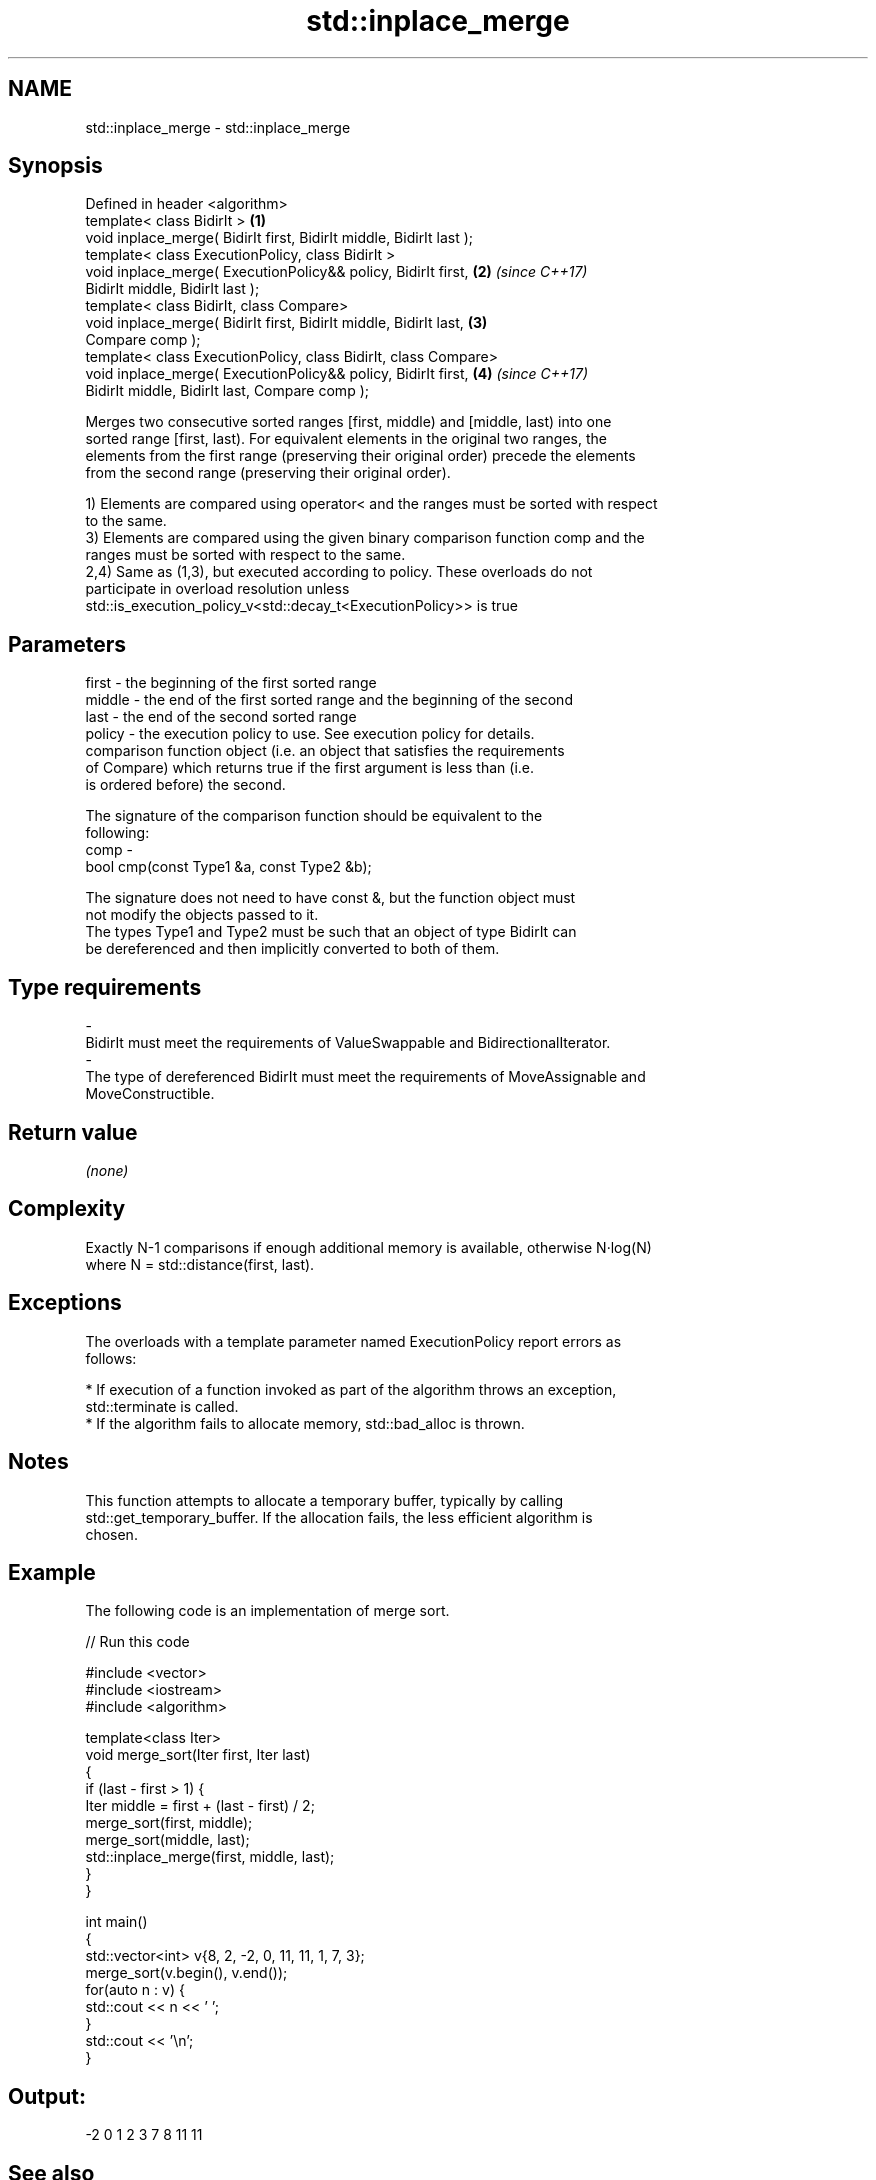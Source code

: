 .TH std::inplace_merge 3 "Nov 16 2016" "2.1 | http://cppreference.com" "C++ Standard Libary"
.SH NAME
std::inplace_merge \- std::inplace_merge

.SH Synopsis
   Defined in header <algorithm>
   template< class BidirIt >                                          \fB(1)\fP
   void inplace_merge( BidirIt first, BidirIt middle, BidirIt last );
   template< class ExecutionPolicy, class BidirIt >
   void inplace_merge( ExecutionPolicy&& policy, BidirIt first,       \fB(2)\fP \fI(since C++17)\fP
   BidirIt middle, BidirIt last );
   template< class BidirIt, class Compare>
   void inplace_merge( BidirIt first, BidirIt middle, BidirIt last,   \fB(3)\fP
   Compare comp );
   template< class ExecutionPolicy, class BidirIt, class Compare>
   void inplace_merge( ExecutionPolicy&& policy, BidirIt first,       \fB(4)\fP \fI(since C++17)\fP
   BidirIt middle, BidirIt last, Compare comp );

   Merges two consecutive sorted ranges [first, middle) and [middle, last) into one
   sorted range [first, last). For equivalent elements in the original two ranges, the
   elements from the first range (preserving their original order) precede the elements
   from the second range (preserving their original order).

   1) Elements are compared using operator< and the ranges must be sorted with respect
   to the same.
   3) Elements are compared using the given binary comparison function comp and the
   ranges must be sorted with respect to the same.
   2,4) Same as (1,3), but executed according to policy. These overloads do not
   participate in overload resolution unless
   std::is_execution_policy_v<std::decay_t<ExecutionPolicy>> is true

.SH Parameters

   first   - the beginning of the first sorted range
   middle  - the end of the first sorted range and the beginning of the second
   last    - the end of the second sorted range
   policy  - the execution policy to use. See execution policy for details.
             comparison function object (i.e. an object that satisfies the requirements
             of Compare) which returns true if the first argument is less than (i.e.
             is ordered before) the second.

             The signature of the comparison function should be equivalent to the
             following:
   comp    -
             bool cmp(const Type1 &a, const Type2 &b);

             The signature does not need to have const &, but the function object must
             not modify the objects passed to it.
             The types Type1 and Type2 must be such that an object of type BidirIt can
             be dereferenced and then implicitly converted to both of them. 
.SH Type requirements
   -
   BidirIt must meet the requirements of ValueSwappable and BidirectionalIterator.
   -
   The type of dereferenced BidirIt must meet the requirements of MoveAssignable and
   MoveConstructible.

.SH Return value

   \fI(none)\fP

.SH Complexity

   Exactly N-1 comparisons if enough additional memory is available, otherwise N·log(N)
   where N = std::distance(first, last).

.SH Exceptions

   The overloads with a template parameter named ExecutionPolicy report errors as
   follows:

     * If execution of a function invoked as part of the algorithm throws an exception,
       std::terminate is called.
     * If the algorithm fails to allocate memory, std::bad_alloc is thrown.

.SH Notes

   This function attempts to allocate a temporary buffer, typically by calling
   std::get_temporary_buffer. If the allocation fails, the less efficient algorithm is
   chosen.

.SH Example

   The following code is an implementation of merge sort.

   
// Run this code

 #include <vector>
 #include <iostream>
 #include <algorithm>

 template<class Iter>
 void merge_sort(Iter first, Iter last)
 {
     if (last - first > 1) {
         Iter middle = first + (last - first) / 2;
         merge_sort(first, middle);
         merge_sort(middle, last);
         std::inplace_merge(first, middle, last);
     }
 }

 int main()
 {
     std::vector<int> v{8, 2, -2, 0, 11, 11, 1, 7, 3};
     merge_sort(v.begin(), v.end());
     for(auto n : v) {
         std::cout << n << ' ';
     }
     std::cout << '\\n';
 }

.SH Output:

 -2 0 1 2 3 7 8 11 11

.SH See also

   merge                                      merges two sorted ranges
                                              \fI(function template)\fP
   sort                                       sorts a range into ascending order
                                              \fI(function template)\fP
                                              sorts a range of elements while
   stable_sort                                preserving order between equal elements
                                              \fI(function template)\fP
   std::experimental::parallel::inplace_merge parallelized version of
   (parallelism TS)                           std::inplace_merge
                                              \fI(function template)\fP
